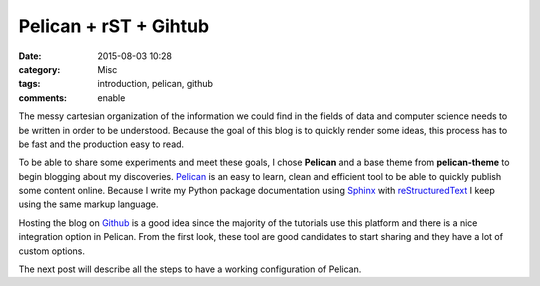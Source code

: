 Pelican + rST + Gihtub 
#######################

:date: 2015-08-03 10:28
:category: Misc
:tags: introduction, pelican, github
:comments: enable


.. image:: https://avatars0.githubusercontent.com/u/2043492?v=3&s=200
   :height: 100
   :alt: Pelican

The messy cartesian organization of the information we could find in the fields of data and computer science needs to be written in order to be understood.
Because the goal of this blog is to quickly render some ideas, this process has to be fast and the production easy to read. 

To be able to share some experiments and meet these goals, I chose **Pelican** and a base theme from **pelican-theme** to begin blogging about my discoveries.
Pelican_ is an easy to learn, clean and efficient tool to be able to quickly publish some content online.
Because I write my Python package documentation using Sphinx_ with reStructuredText_ I keep using the same markup language.

Hosting the blog on Github_ is a good idea since the majority of the tutorials use this platform and there is a nice integration option in Pelican.
From the first look, these tool are good candidates to start sharing and they have a lot of custom options.

The next post will describe all the steps to have a working configuration of Pelican.
 
.. _Sphinx: http://sphinx-doc.org/
.. _reStructuredText: http://docutils.sourceforge.net/rst.html
.. _Github: https://github.com/
.. _Pelican: http://getpelican.com/
